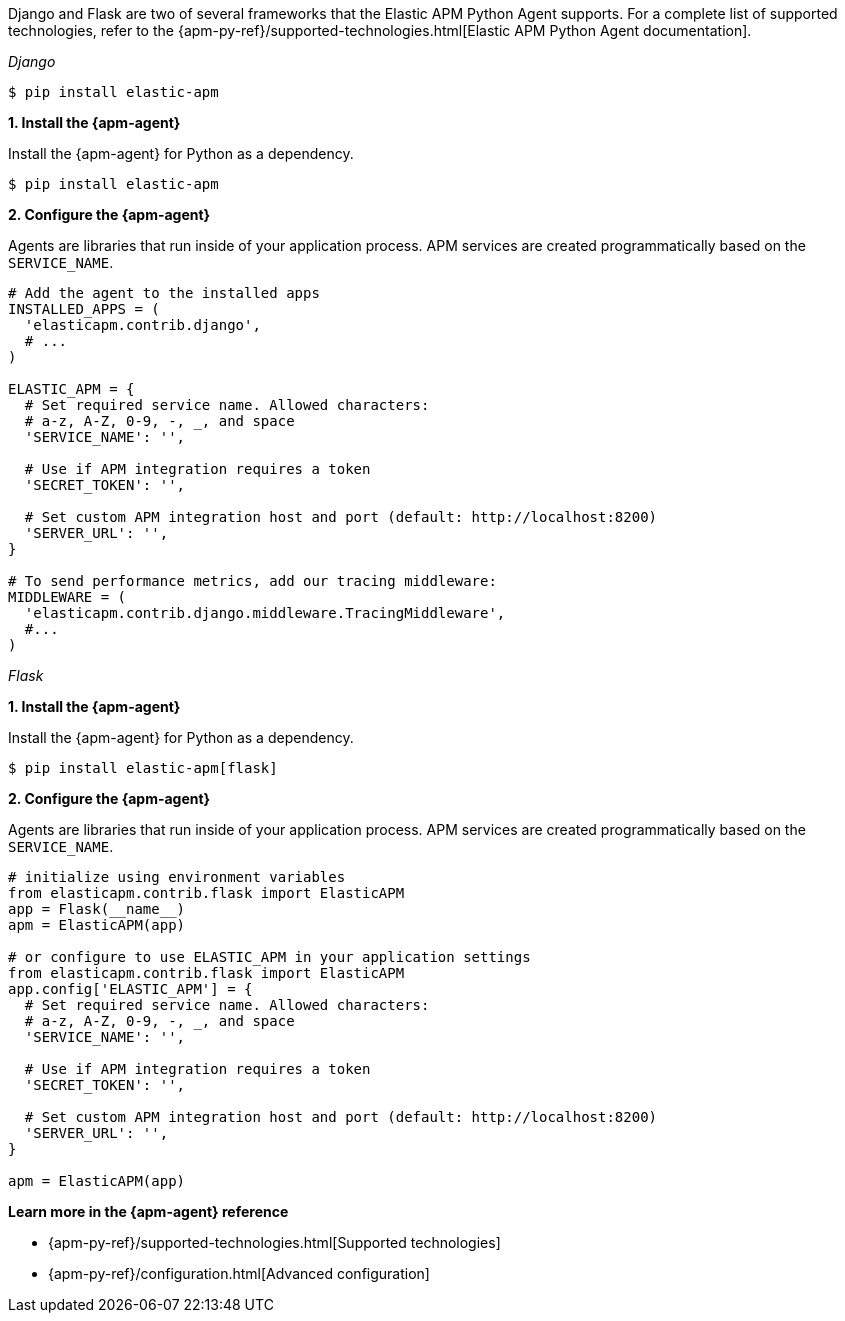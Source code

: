// Comes from sandbox.elastic.dev/test-books/apm/guide/transclusion/tab-widgets/install-agents/python.mdx

Django and Flask are two of several frameworks that the Elastic APM Python Agent
supports. For a complete list of supported technologies, refer to the
{apm-py-ref}/supported-technologies.html[Elastic APM Python Agent documentation].

_Django_

[source,python]
----
$ pip install elastic-apm
----

**1. Install the {apm-agent}**

Install the {apm-agent} for Python as a dependency.

[source,python]
----
$ pip install elastic-apm
----

**2. Configure the {apm-agent}**

Agents are libraries that run inside of your application process.
APM services are created programmatically based on the `SERVICE_NAME`.

[source,python]
----
# Add the agent to the installed apps
INSTALLED_APPS = (
  'elasticapm.contrib.django',
  # ...
)

ELASTIC_APM = {
  # Set required service name. Allowed characters:
  # a-z, A-Z, 0-9, -, _, and space
  'SERVICE_NAME': '',

  # Use if APM integration requires a token
  'SECRET_TOKEN': '',

  # Set custom APM integration host and port (default: http://localhost:8200)
  'SERVER_URL': '',
}

# To send performance metrics, add our tracing middleware:
MIDDLEWARE = (
  'elasticapm.contrib.django.middleware.TracingMiddleware',
  #...
)
----

_Flask_

**1. Install the {apm-agent}**

Install the {apm-agent} for Python as a dependency.

[source,python]
----
$ pip install elastic-apm[flask]
----

**2. Configure the {apm-agent}**

Agents are libraries that run inside of your application process.
APM services are created programmatically based on the `SERVICE_NAME`.

[source,python]
----
# initialize using environment variables
from elasticapm.contrib.flask import ElasticAPM
app = Flask(__name__)
apm = ElasticAPM(app)

# or configure to use ELASTIC_APM in your application settings
from elasticapm.contrib.flask import ElasticAPM
app.config['ELASTIC_APM'] = {
  # Set required service name. Allowed characters:
  # a-z, A-Z, 0-9, -, _, and space
  'SERVICE_NAME': '',

  # Use if APM integration requires a token
  'SECRET_TOKEN': '',

  # Set custom APM integration host and port (default: http://localhost:8200)
  'SERVER_URL': '',
}

apm = ElasticAPM(app)
----

**Learn more in the {apm-agent} reference**

* {apm-py-ref}/supported-technologies.html[Supported technologies]
* {apm-py-ref}/configuration.html[Advanced configuration]
